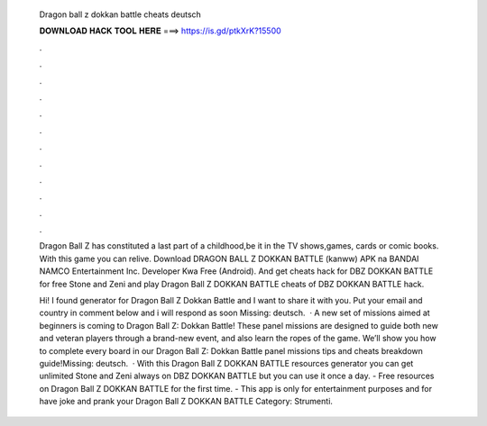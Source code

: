   Dragon ball z dokkan battle cheats deutsch
  
  
  
  𝐃𝐎𝐖𝐍𝐋𝐎𝐀𝐃 𝐇𝐀𝐂𝐊 𝐓𝐎𝐎𝐋 𝐇𝐄𝐑𝐄 ===> https://is.gd/ptkXrK?15500
  
  
  
  .
  
  
  
  .
  
  
  
  .
  
  
  
  .
  
  
  
  .
  
  
  
  .
  
  
  
  .
  
  
  
  .
  
  
  
  .
  
  
  
  .
  
  
  
  .
  
  
  
  .
  
  Dragon Ball Z has constituted a last part of a childhood,be it in the TV shows,games, cards or comic books. With this game you can relive. Download DRAGON BALL Z DOKKAN BATTLE (kanww) APK na BANDAI NAMCO Entertainment Inc. Developer Kwa Free (Android). And get cheats hack for DBZ DOKKAN BATTLE for free Stone and Zeni and play Dragon Ball Z DOKKAN BATTLE cheats of DBZ DOKKAN BATTLE hack.
  
  Hi! I found generator for Dragon Ball Z Dokkan Battle and I want to share it with you. Put your email and country in comment below and i will respond as soon Missing: deutsch.  · A new set of missions aimed at beginners is coming to Dragon Ball Z: Dokkan Battle! These panel missions are designed to guide both new and veteran players through a brand-new event, and also learn the ropes of the game. We’ll show you how to complete every board in our Dragon Ball Z: Dokkan Battle panel missions tips and cheats breakdown guide!Missing: deutsch.  · With this Dragon Ball Z DOKKAN BATTLE resources generator you can get unlimited Stone and Zeni always on DBZ DOKKAN BATTLE but you can use it once a day. - Free resources on Dragon Ball Z DOKKAN BATTLE for the first time. - This app is only for entertainment purposes and for have joke and prank your Dragon Ball Z DOKKAN BATTLE Category: Strumenti.
